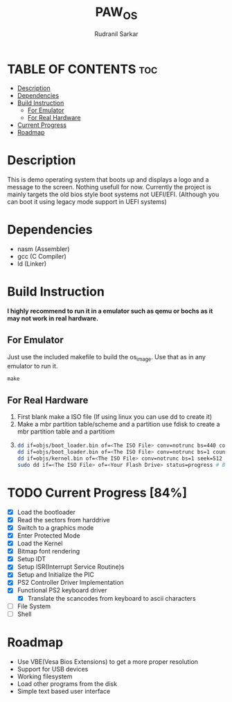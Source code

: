 #+TITLE: PAW_OS
#+AUTHOR: Rudranil Sarkar

#+html: <p align="center"><img src="./Screenshots/screen.png"/></src>

* TABLE OF CONTENTS :toc:
- [[#description][Description]]
- [[#dependencies][Dependencies]]
- [[#build-instruction][Build Instruction]]
  - [[#for-emulator][For Emulator]]
  - [[#for-real-hardware][For Real Hardware]]
- [[#current-progress-84][Current Progress]]
- [[#roadmap][Roadmap]]

* Description
This is demo operating system that boots up and displays a logo and a message to the screen. Nothing usefull for now. Currently the project is mainly targets the old bios style boot systems not UEFI/EFI. (Although you can boot it using legacy mode support in UEFI systems)

* Dependencies
- nasm (Assembler)
- gcc  (C Compiler)
- ld   (Linker)

* Build Instruction
*I highly recommend to run it in a emulator such as qemu or bochs as it may not work in real hardware.*

** For Emulator
Just use the included makefile to build the os_image. Use that as in any emulator to run it.
#+begin_src Makefile
make
#+end_src

** For Real Hardware
 1. First blank make a ISO file (If using linux you can use dd to create it)
 2. Make a mbr partition table/scheme and a partition use fdisk to create a mbr partition table and a partitiom
 3.
    #+begin_src sh
dd if=objs/boot_loader.bin of=<The ISO File> conv=notrunc bs=440 count=1 # Skip the mbr partitiom
dd if=objs/boot_loader.bin of=<The ISO File> conv=notrunc bs=1 count=2 skip=510 seek=510 # The preserve the magic number
dd if=objs/kernel.bin of=<The ISO File> conv=notrunc bs=1 seek=512 status=progress  # Add the kernel
sudo dd if=<The ISO File> of=<Your Flash Drive> status=progress # Burn the ISO File in the flash drive
    #+end_src

* TODO Current Progress [84%]
- [X] Load the bootloader
- [X] Read the sectors from harddrive
- [X] Switch to a graphics mode
- [X] Enter Protected Mode
- [X] Load the Kernel
- [X] Bitmap font rendering
- [X] Setup IDT
- [X] Setup ISR(Interrupt Service Routine)s
- [X] Setup and Initialize the PIC
- [X] PS2 Controller Driver Implementation
- [X] Functional PS2 keyboard driver
  + [X] Translate the scancodes from keyboard to ascii characters
- [ ] File System
- [ ] Shell
* Roadmap
- Use VBE(Vesa Bios Extensions) to get a more proper resolution
- Support for USB devices
- Working filesystem
- Load other programs from the disk
- Simple text based user interface
